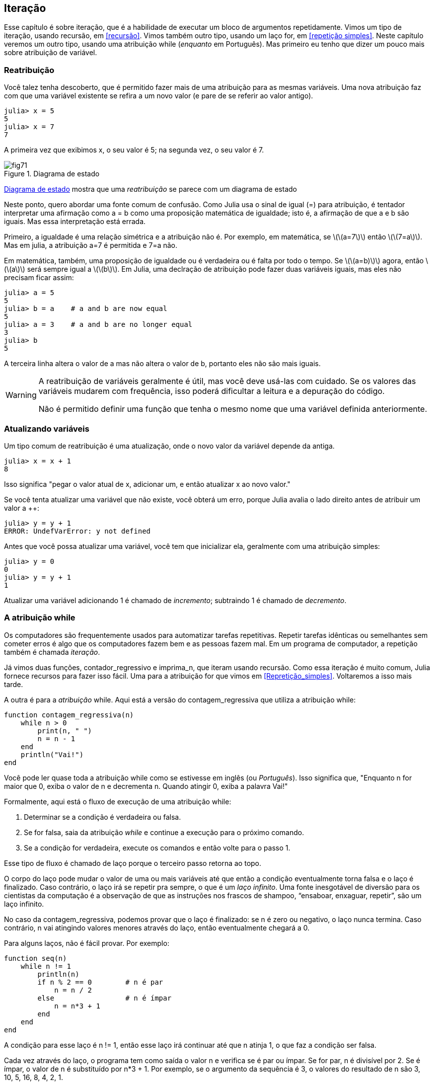 [[chap07]]
== Iteração

Esse capítulo é sobre iteração, que é a habilidade de executar um bloco de argumentos repetidamente. Vimos  um tipo de iteração, usando recursão, em <<recursão>>. Vimos também outro tipo, usando um laço +for+, em <<repetição simples>>. Neste capítulo veremos um outro tipo, usando uma atribuição +while+ (_enquanto_ em Português). Mas primeiro eu tenho que dizer um pouco mais sobre atribuição de variável.
(((iteração)))(((recursão)))(((atribuição for)))


=== Reatribuição

Você talez tenha descoberto, que é permitido fazer mais de uma atribuição para as mesmas variáveis. Uma nova atribuição faz com que uma variável existente se refira a um novo valor (e pare de se referir ao valor antigo).

[source,@julia-repl-test chap07]
----
julia> x = 5
5
julia> x = 7
7
----

A primeira vez que exibimos +x+, o seu valor é 5; na segunda vez, o seu valor é 7.

[[fig07-1]]
.Diagrama de estado
image::images/fig71.svg[]

<<fig07-1>> mostra que uma _reatribuição_ se parece com um diagrama de estado
(((reatribuição)))(((diagrama de estado)))

Neste ponto, quero abordar uma fonte comum de confusão. Como Julia usa o sinal de igual (+=+) para atribuição, é tentador interpretar uma afirmação como +a = b+ como uma proposição matemática de igualdade; isto é, a afirmação de que +a+ e +b+ são iguais. Mas essa interpretação está errada.
(((atribuição)))

Primeiro, a igualdade é uma relação simétrica e a atribuição não é. Por exemplo, em matemática, se latexmath:[\(a=7\)] então latexmath:[\(7=a\)]. Mas em julia, a atribuição +a=7+ é permitida e +7=a+ não.

Em matemática, também, uma proposição de igualdade ou é verdadeira ou é falta por todo o tempo. Se latexmath:[\(a=b)\)] agora, então latexmath:[\(a\)] será sempre igual a latexmath:[\(b\)]. Em Julia, uma declração de atribuição pode fazer duas variáveis iguais, mas eles não precisam ficar assim:

[source,@julia-repl-test]
----
julia> a = 5
5
julia> b = a    # a and b are now equal
5
julia> a = 3    # a and b are no longer equal
3
julia> b
5
----

A terceira linha altera o valor de +a+ mas não altera o valor de +b+, portanto eles não são mais iguais.

[WARNING]
====
A reatribuição de variáveis geralmente é útil, mas você deve usá-las com cuidado. Se os valores das variáveis mudarem com frequência, isso poderá dificultar a leitura e a depuração do código.

Não é permitido definir uma função que tenha o mesmo nome que uma variável definida anteriormente.
====


=== Atualizando variáveis

Um tipo comum de reatribuição é uma atualização, onde o novo valor da variável depende da antiga.
(((atualização)))

[source,@julia-repl-test chap07]
----
julia> x = x + 1
8
----

Isso significa "pegar o valor atual de +x+, adicionar um, e então atualizar +x+ ao novo valor."

Se você tenta atualizar uma variável que não existe, você obterá um erro, porque Julia avalia o lado direito antes de atribuir um valor a ++:
(((UndefVarErro)))(((Erro de Variável Indefinida)))

[source,@julia-repl-test]
----
julia> y = y + 1
ERROR: UndefVarError: y not defined
----

Antes que você possa atualizar uma variável, você tem que inicializar ela, geralmente com uma atribuição simples:
(((inicialização)))

[source,@julia-repl-test]
----
julia> y = 0
0
julia> y = y + 1
1
----

Atualizar uma variável adicionando 1 é chamado de _incremento_; subtraindo 1 é chamado de _decremento_.
(((incremento)))(((decremento)))


=== A atribuição +while+

Os computadores são frequentemente usados para automatizar tarefas repetitivas. Repetir tarefas idênticas ou semelhantes sem cometer erros é algo que os computadores fazem bem e as pessoas fazem mal. Em um programa de computador, a repetição também é chamada _iteração_.
(((iteração)))

Já vimos duas funções, +contador_regressivo+ e +imprima_n+, que iteram usando recursão. Como essa iteração é muito comum, Julia fornece recursos para fazer isso fácil. Uma para a atribuição +for+ que vimos em <<Repretição_simples>>. Voltaremos a isso mais tarde.
(((recursão)))(((atribuição for)))

A outra é para a _atribuição_ +while+. Aqui está a versão do +contagem_regressiva+ que utiliza a atribuição +while+:
(((while)))((("keyword", "while", see="while")))(((atribuição while)))((("atribuição", "while", see="atribuição while")))

[source,@julia-setup]
----
function contagem_regressiva(n)
    while n > 0
        print(n, " ")
        n = n - 1
    end
    println("Vai!")
end
----

Você pode ler quase toda a atribuição +while+ como se estivesse em inglês (ou _Português_). Isso significa que, "Enquanto +n+ for maior que 0, exiba o valor de +n+ e decrementa +n+. Quando atingir 0, exiba a palavra Vai!"
(((contagem regressiva)))

Formalmente, aqui está o fluxo de execução de uma atribuição +while+:
(((fluxo de execução)))

. Determinar se a condição é verdadeira ou falsa.

. Se for falsa, saia da atribuição _while_ e continue a execução para o próximo comando.

. Se a condição for verdadeira, execute os comandos e então volte para o passo 1.

Esse tipo de fluxo é chamado de laço porque o terceiro passo retorna ao topo.
(((laço)))

O corpo do laço pode mudar o valor de uma ou mais variáveis até que então a condição eventualmente torna falsa e o laço é finalizado. Caso contrário, o laço irá se repetir pra sempre, o que é um _laço infinito_. Uma fonte inesgotável de diversão para os cientistas da computação é a observação de que as instruções nos frascos de shampoo, “ensaboar, enxaguar, repetir”, são um laço infinito.
(((laço infinito)))

No caso da +contagem_regressiva+, podemos provar que o laço é finalizado: se +n+ é zero ou negativo, o laço nunca termina. Caso contrário, +n+ vai atingindo valores menores através do laço, então eventualmente chegará a 0.

Para alguns laços, não é fácil provar. Por exemplo:
(((seq)))((("função", "definido pelo programador", "seq", see="seq")))

[source,@julia-setup]
----
function seq(n)
    while n != 1
        println(n)
        if n % 2 == 0        # n é par
            n = n / 2
        else                 # n é ímpar
            n = n*3 + 1
        end
    end
end
----

A condição para esse laço é +n != 1+, então esse laço irá continuar até que +n+ atinja 1, o que faz a condição ser falsa.

Cada vez através do laço, o programa tem como saída o valor +n+ e verifica se é par ou ímpar. Se for par, +n+ é divisível por 2. Se é ímpar, o valor de +n+ é substituído por +pass:[n*3 + 1]+. Por exemplo, se o argumento da sequência é 3, o valores do resultado de +n+ são 3, 10, 5, 16, 8, 4, 2, 1.

Desde que +n+ as vezes cresça e as vezes decresça, não existe uma demonstração óbvia de que +n+ alcançará 1, o que o programa termine. Para alguns valores particulares de +n+, podemos demonstrar que termina. Por exemplo, se o valor inicial é uma potência de dois, +n+ será sempre par através do laço até que atinja 1. O exemplo anterior finaliza com essa sequência, começando com 16.

A parte difícil é se podemos provar que esse programa finaliza para todos os valores positivos de +n+. Portanto, ninguém foi capaz de provar ou desprovar isso! (see https://en.wikipedia.org/wiki/Collatz_conjecture.)
(((Conjectura de Collatz)))

===== Exercício 7-1

Reescreva a função +imprima_n+ de <<Recursão>> usando iteração ao invés de recursão.


=== +break+

Às vezes, você não sabe que é hora de terminar um laço até chegar na metade do corpo. Neste caso você pode utilizar a _atribuição de parada_ para sair do laço.
(((break)))((("palavra chave", "parada", see="parada")))(((atribuição de parada)))((("atribuição", "parada", see="atribuição de parada")))

Por exemplo, suponha que você quer coletar entradas do usuário até que ele digite concluído. Você poderia escrever:
((leitura de linha))

[source,julia]
----
while true
    print("> ")
    line = readline()
    if line == "concluído"
        break
    end
    println(line)
end
println("Concluído!")
----

A condição de laço é +true+, o que ocorre sempre, então o laço irá ser executado até que alcance a atribuição de pausa.

A cada vez, ele solicita ao usuário um colchete angular. Se o usuário digitar +concluído+, a instrução break sai do laço. Caso contrário, o programa ecoará o que o usuário digitar e voltará ao topo do laço. Aqui está uma amostra de execução:

[source]
----
> não está concluído
não está concluído
> concluído
Concluído!
----

Esse jeito de escrever laços é comum porque você pode verificar a condição em qualquer lugar do laço (não apenas no topo) e você pode expressar a condição de parada afirmativamente ("pare quando isso acontecer") tanto quanto negativamente ("continue enquanto isso acontece").


=== +continue+

A atribuição de parada sai do laço. Quando uma _atribuição de continuidade_ é encontrado dentro de um laço, o controle salta para o início do laço para a próxima iteração, pulando a execução de instruções dentro do corpo do laço para a iteração atual. Por exemplo:
(((continue)))((("palavra-chave", "continuar", see="continuar")))(((atribuição de continuidade)))((("atribuição", "continuar", see="continuar", see="atribuição de continuidade")))

[source,@julia]
----
for i in 1:10
    if i % 3 == 0
        continue
    end
    print(i, " ")
end
----

Se +i+ é divisível por 3, a atribuição de continuidade para na iteração atual e a próxima iteração é iniciada. Apenas os números no intervalo entre 1 a 10 não divisíveis por 3 são exibidos.

[[raizes_quadradas]]
=== Raízes Quadradas

Laços são geralmente usados em programas que computam resultados numéricos começando com uma resposta aproximada e iterativamente melhorando.

Por exemplo, um jeito de computar raízes quadradas é através do Método de Newton. Suponha que você quer saber a raíz quadrada de latexmath:[\(a\)]. Se você começar com quase qualquer uma estimativa, latexmath:[\(x\)], pode-se computar uma estimativa melhor com a seguinte fórmula:
(((Método de Newton)))

[latexmath]
++++
\begin{equation}
{y = \frac{1}{2}\left(x + \frac{a}{x}\right)}
\end{equation}
++++
Por exemplo, se latexmath:[\(a\)] é 4 e latexmath:[\(x\)] é 3:

[source,@julia-repl-test chap07]
----
julia> a = 4
4
julia> x = 3
3
julia> y = (x + a/x) / 2
2.1666666666666665
----

O resultado é próximo da resposta correta (latexmath:[\(\sqrt 4 = 2\)]). Se repetirmos o processo com a nova estimativa, irá ficar mais próximo ainda:

[source,@julia-repl-test chap07]
----
julia> x = y
2.1666666666666665
julia> y = (x + a/x) / 2
2.0064102564102564
----

Depois de algumas atualizações, a estimativa é quase exata:

[source,@julia-repl-test chap07]
----
julia> x = y
2.0064102564102564
julia> y = (x + a/x) / 2
2.0000102400262145
julia> x = y
2.0000102400262145
julia> y = (x + a/x) / 2
2.0000000000262146
----

In general we don’t know ahead of time how many steps it takes to get to the right answer, but we know when we get there because the estimate stops changing:

[source,@julia-repl-test chap07]
----
julia> x = y
2.0000000000262146
julia> y = (x + a/x) / 2
2.0
julia> x = y
2.0
julia> y = (x + a/x) / 2
2.0
----

Quando +y == x+, podemos parar. Aqui está um laço que começa com uma estimativa inicial, +x+, e melhora até que parar de mudar:

[source,julia]
----
while true
    println(x)
    y = (x + a/x) / 2
    if y == x
        break
    end
    x = y
end
----

Para a maior parte dos valores de a funciona bem, mas em geral é perigo testar igualdade de float. Pontos Flutuantes são apenas aproximadamente corretos: números mais racionais, como latexmath:[\(\frac{1}{3}\)], e números irracionais como latexmath:[\(\sqrt 2\)], não podem ser representados exatamente com um +Float64+.

Em vez de verificar se +x+ e +y+ são exatamente iguais, é mais seguro usar a função interna +abs+ para calcular o valor absoluto, ou magnitude, da diferença entre eles:
(((abdômen)))

[source,julia]
----
if abs(y-x) < ε
    break
end
----

Onde +ε+ (*+\varepsilon TAB+*) possui um valor como +0.0000001+ que determina o quão próximo está.


=== Algoritmos

O Método de Newton é um exemplo de um _algoritmo_: É um processo mecânico de se resolver uma categoria de problemas (neste caso, raízes quadradas).
(((algoritmos)))

Para entender o que é um algoritmo, ajudaria começar com algo que não é um algoritmo. Quando você aprendeu a multiplicar unidades, você provavelmente memorizou a tabuada. Com efeito, você memorizou 100 soluções específicas. Esse tipo de conhecimento não é um algoritmo.

Mas se você fosse "preguiçoso", talvez tivesse aprendido alguns truques. Por exemplo, para encontrar o produto de latexmath:[\(n\)] e 9, você escreve latexmath:[\(n-1\)] no primeiro dígito e latexmath:[\(10-n\)] no segundo dígito. Esse truque é uma solução geral para multiplicar qualquer unidade por 9. Isso é um algoritmo!

Similarmente, as técnicas que você aprendeu para adição com transporte de unidades, subtração com empréstimos e divisão longa são todos algoritmos. Uma das características dos algoritmos é que eles não exigem nenhuma inteligência para serem executados. São processos mecânicos em que cada etapa segue da última, de acordo com um conjunto simples de regras.

A execução de algoritmos é chata, mas projetá-los é interessante, intelectualmente desafiadora e parte central da ciência da computação.

Algumas das coisas que as pessoas fazem naturalmente, sem dificuldade ou pensamento consciente, são as mais difíceis de expressar por algoritmos. Compreender a linguagem natural é um bom exemplo. Todos fazemos isso, mas até agora ninguém foi capaz de explicar como o fazemos, pelo menos não na forma de um algoritmo.


=== Debugando

Ao começar a escrever programas maiores, você pode passar mais tempo depurando. Mais código significa mais chances de cometer um erro e mais lugares para ocultar os erros.
(((debugando)))

Uma maneira de reduzir o tempo de debug é "debug por bissecção". Por exemplo, se houver 100 linhas no seu programa e você as verificar uma de cada vez, serão necessárias 100 etapas.
(((debug por bissecção)))

Em vez disso, tente quebrar o problema ao meio. Olhe no meio do programa, ou perto dele, para um valor intermediário que você pode verificar. Adicione uma atribuição de impressão (ou outra coisa que tenha um efeito verificável) e execute o programa.
(((atribuição de impressão)))

Se a verificação do ponto médio estiver incorreta, deve haver um problema na primeira metade do programa. Se estiver correto, o problema está no segundo semestre.

Toda vez que você executa uma verificação como essa, reduz pela metade o número de linhas que precisa pesquisar. Após seis etapas (que é menor que 100), você reduziria para uma ou duas linhas de código, pelo menos em teoria.

Na prática, nem sempre é claro qual é o "meio do programa" e nem sempre é possível verificá-lo. Não faz sentido contar linhas e encontrar o ponto médio exato. Em vez disso, pense nos locais do programa em que pode haver erros e nos locais onde é fácil fazer uma verificação. Em seguida, escolha um local onde você acha que as chances são as mesmas de que o bug seja antes ou depois da verificação.


=== Glossário

reatribuição::
Atribuindo um novo valor a uma variável que já existe.
(((reatribuição)))

atualizar::
Uma atribuição em que o novo valor da variável depende do antigo.
(((atualizar)))

inicialização::
Uma atribuição que fornece um valor inicial a uma variável que será atualizada.
(((inicialização)))

incremento::
Uma atualização que aumenta o valor de uma variável (geralmente em uma).
(((incremento)))

decremento::
Uma atualização que diminui o valor de uma variável.
((decremento)))

iteração::
Execução repetida de um conjunto de instruções usando uma chamada de função recursiva ou um laço.
(((iteração)))

atribuição while::
Instrução que permite iterações controladas por uma condição.
(((declaração while)))

atribuição de parada::
Instrução que permite saltar fora de um laço.
(((atribuição de parada)))

atribuição de continuidade::
Instrução dentro de um laço que salta para o início do laço para a próxima iteração.
(((atribuição de continuidade)))

laço infinito::
Um laço no qual a condição final nunca é satisfeita.
(((laço infinito)))

algoritmo::
Um processo geral para resolver uma categoria de problemas.
(((algoritmo)))


=== Exercícios

[[ex07-1]]
===== Exercício 7-2

Copie o laço de <<raízes_quadradas>> e encapsule-o em uma função chamada +minha_raiz+ que use +a+ como parâmetro, escolha um valor razoável de +x+ e retorne uma estimativa da raiz quadrada de +a+.
(((minha_raiz))) ((("função", "definido pelo programador", "minha_raiz", see = "minha_raiz"))))

Para testá-lo, escreva uma função chamada +testa_raiz+ que imprime uma tabela como esta:
(((testa_raiz))) ((("função", "definido pelo programador", "testa_raiz", see = "testa_raiz"))))

[fonte, @ julia-eval]
----
using ThinkJulia
io = IOBuffer()
testa_raiz(io)
fora = String(take!(io))
println(fora)
----

A primeira coluna é um número, +a+; a segunda coluna é a raiz quadrada de um calculado com +minha_raiz+; a terceira coluna é a raiz quadrada calculada por +sqrt+; a quarta coluna é o valor absoluto da diferença entre as duas estimativas.

[[ex07-2]]
===== Exercício 7-3

A função interna +Meta.parse+ pega uma string e a transforma em uma expressão. Essa expressão pode ser avaliada em Julia com a função +Core.eval+. Por exemplo:
(((análise)))((("função","Meta","análise", see="análise"))) (((eval))) ((("function", "Core", "eval", see="eval")))

[fonte, @ julia-eval chap07]
----
import Base.eval
----

[fonte, @ julia-repl-test chap07]
----
julia> expr = Meta.parse ("1 + 2 * 3")
: (1 + 2 * 3)
julia> eval (expr)
7
julia> expr = Meta.parse ("sqrt (π)")
: (sqrt (π))
julia> eval (expr)
1.7724538509055159
----

Escreva uma função chamada +avalie_laço+ que solicite iterativamente ao usuário, pegue a entrada resultante e a avalie usando +eval+ e imprima o resultado. Ele deve continuar até o usuário digitar +concluído+ e retornar o valor da última expressão avaliada.

(((avalie_laço)))((("função", "definido pelo programador", "avalie_laço", see= "avalie_laço")))

[[ex07-3]]
===== Exercício 7-4

O matemático Srinivasa Ramanujan encontrou uma série infinita que pode ser usada para gerar uma aproximação numérica do latexmath: [\(\ frac {1}{\ pi}\)]:

[latexmath]
++++
\begin{equation}
{\frac{1}{\pi}=\frac{2\sqrt2}{9801}\sum_{k=0}^\infty\frac{(4k)!(1103+26390k)}{(k!)^4 396^{4k}}}
\end{equation}
++++

Escreva uma função chamada +estimativa_pi+ que use essa fórmula para calcular e retornar uma estimativa de π. Ele deve usar um laço while para calcular os termos da soma até que o último termo seja menor que + 1e-15 + (que é a notação Julia para o latexmath:[\(10^{-15}\)]). Você pode verificar o resultado comparando-o com +π+.
(((estimativa pi))) ((("função", "definido pelo programador", "estimativa_pi", see = "estimativa_pi"))))
